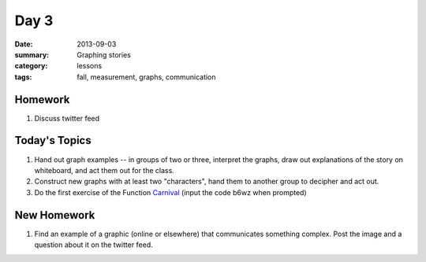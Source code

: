 Day 3 
#####

:date: 2013-09-03
:summary: Graphing stories
:category: lessons
:tags: fall, measurement, graphs, communication


========
Homework
========

1. Discuss twitter feed


==============
Today's Topics
==============

1. Hand out graph examples -- in groups of two or three, interpret the graphs, draw out explanations of the story on whiteboard, and act them out for the class.

2. Construct new graphs with at least two "characters", hand them to another group to decipher and act out.

3. Do the first exercise of the Function Carnival_  (input the code b6wz when prompted)


============
New Homework
============

1. Find an example of a graphic (online or elsewhere) that communicates something complex.  Post the image and a question about it on the twitter feed.

.. _Carnival: http://class.desmos.com
